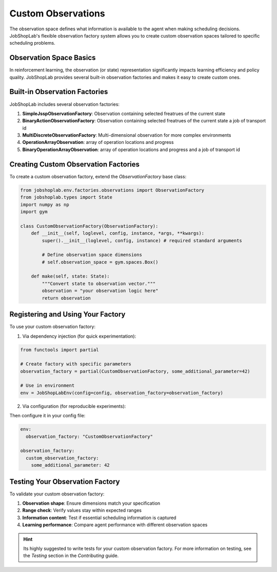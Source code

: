 Custom Observations
==================

The observation space defines what information is available to the agent when making scheduling decisions. JobShopLab's flexible observation factory system allows you to create custom observation spaces tailored to specific scheduling problems.

Observation Space Basics
----------------------

In reinforcement learning, the observation (or state) representation significantly impacts learning efficiency and policy quality. JobShopLab provides several built-in observation factories and makes it easy to create custom ones.


Built-in Observation Factories
----------------------------

JobShopLab includes several observation factories:

1. **SimpleJsspObservationFactory**: Observation containing selected freatrues of the current state
2. **BinaryActionObservationFactory**: Observation containing selected freatrues of the current state a job of transport id 
3. **MultiDiscreteObservationFactory**: Multi-dimensional observation for more complex environments
4. **OperationArrayObservation**: array of operation locations and progress
5. **BinaryOperationArrayObservation**: array of operation locations and progress and a job of transport id 

Creating Custom Observation Factories
-----------------------------------

To create a custom observation factory, extend the `ObservationFactory` base class:

.. code-block:: python

    from jobshoplab.env.factories.observations import ObservationFactory
    from jobshoplab.types import State
    import numpy as np
    import gym

    class CustomObservationFactory(ObservationFactory):
        def __init__(self, loglevel, config, instance, *args, **kwargs):
            super().__init__(loglevel, config, instance) # required standard arguments
            
            # Define observation space dimensions
            # self.observation_space = gym.spaces.Box()
        
        def make(self, state: State):
            """Convert state to observation vector."""
            observation = "your observation logic here"
            return observation

Registering and Using Your Factory
--------------------------------

To use your custom observation factory:

1. Via dependency injection (for quick experimentation):

.. code-block:: python

    from functools import partial
    
    # Create factory with specific parameters
    observation_factory = partial(CustomObservationFactory, some_additional_parameter=42)
    
    # Use in environment
    env = JobShopLabEnv(config=config, observation_factory=observation_factory)

2. Via configuration (for reproducible experiments):

Then configure it in your config file:

.. code-block:: yaml

    env:
      observation_factory: "CustomObservationFactory"
    
    observation_factory:
      custom_observation_factory:
        some_additional_parameter: 42


Testing Your Observation Factory
------------------------------

To validate your custom observation factory:

1. **Observation shape**: Ensure dimensions match your specification
2. **Range check**: Verify values stay within expected ranges
3. **Information content**: Test if essential scheduling information is captured
4. **Learning performance**: Compare agent performance with different observation spaces

.. hint::
    Its highly suggested to write tests for your custom observation factory.
    For more information on testing, see the `Testing` section in the `Contributing` guide.